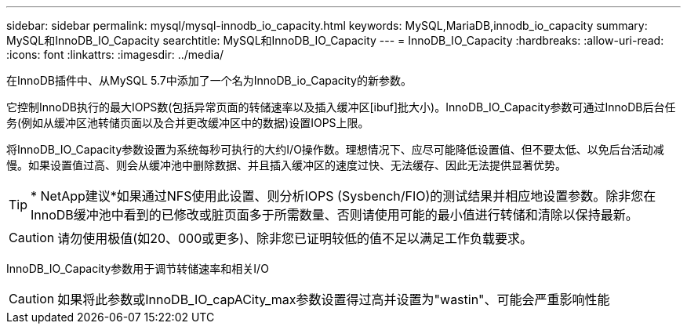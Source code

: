 ---
sidebar: sidebar 
permalink: mysql/mysql-innodb_io_capacity.html 
keywords: MySQL,MariaDB,innodb_io_capacity 
summary: MySQL和InnoDB_IO_Capacity 
searchtitle: MySQL和InnoDB_IO_Capacity 
---
= InnoDB_IO_Capacity
:hardbreaks:
:allow-uri-read: 
:icons: font
:linkattrs: 
:imagesdir: ../media/


[role="lead"]
在InnoDB插件中、从MySQL 5.7中添加了一个名为InnoDB_io_Capacity的新参数。

它控制InnoDB执行的最大IOPS数(包括异常页面的转储速率以及插入缓冲区[ibuf]批大小)。InnoDB_IO_Capacity参数可通过InnoDB后台任务(例如从缓冲区池转储页面以及合并更改缓冲区中的数据)设置IOPS上限。

将InnoDB_IO_Capacity参数设置为系统每秒可执行的大约I/O操作数。理想情况下、应尽可能降低设置值、但不要太低、以免后台活动减慢。如果设置值过高、则会从缓冲池中删除数据、并且插入缓冲区的速度过快、无法缓存、因此无法提供显著优势。


TIP: * NetApp建议*如果通过NFS使用此设置、则分析IOPS (Sysbench/FIO)的测试结果并相应地设置参数。除非您在InnoDB缓冲池中看到的已修改或脏页面多于所需数量、否则请使用可能的最小值进行转储和清除以保持最新。


CAUTION: 请勿使用极值(如20、000或更多)、除非您已证明较低的值不足以满足工作负载要求。

InnoDB_IO_Capacity参数用于调节转储速率和相关I/O


CAUTION: 如果将此参数或InnoDB_IO_capACity_max参数设置得过高并设置为"wastin"、可能会严重影响性能
